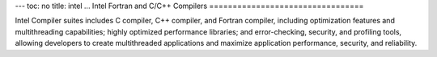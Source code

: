 ---
toc: no
title: intel
...
Intel Fortran and C/C++ Compilers
=================================

Intel Compiler suites includes C compiler, C++ compiler, and Fortran
compiler, including optimization features and multithreading
capabilities; highly optimized performance libraries; and
error-checking, security, and profiling tools, allowing developers to
create multithreaded applications and maximize application
performance, security, and reliability.

.. vim:ft=rst
